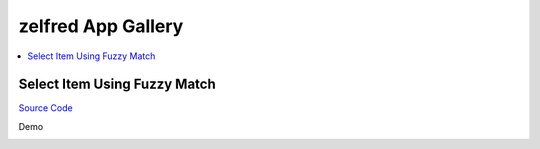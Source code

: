 zelfred App Gallery
==============================================================================
.. contents::
    :depth: 1
    :local:


Select Item Using Fuzzy Match
------------------------------------------------------------------------------
`Source Code <https://github.com/MacHu-GWU/zelfred-project/blob/main/app_gallery/select_item_using_fuzzy_match.py>`_

Demo

.. image:: https://asciinema.org/a/615992.svg
    :target: https://asciinema.org/a/615992
